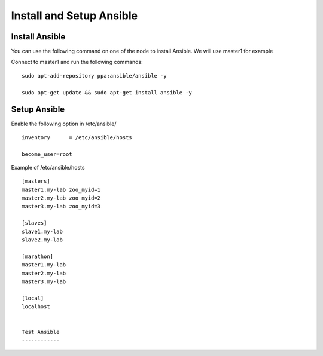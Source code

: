 Install and Setup Ansible
=========================

Install Ansible
---------------

You can use the following command on one of the node to install Ansible. We will use master1 for example

Connect to master1 and run the following commands:

::

	sudo apt-add-repository ppa:ansible/ansible -y
	
	sudo apt-get update && sudo apt-get install ansible -y



Setup Ansible
-------------

Enable the following option in /etc/ansible/

::

	inventory      = /etc/ansible/hosts

	become_user=root

Example of /etc/ansible/hosts

::

	[masters]
	master1.my-lab zoo_myid=1
	master2.my-lab zoo_myid=2
	master3.my-lab zoo_myid=3

	[slaves]
	slave1.my-lab
	slave2.my-lab

	[marathon]
	master1.my-lab
	master2.my-lab
	master3.my-lab

	[local]
	localhost


	Test Ansible
	------------


